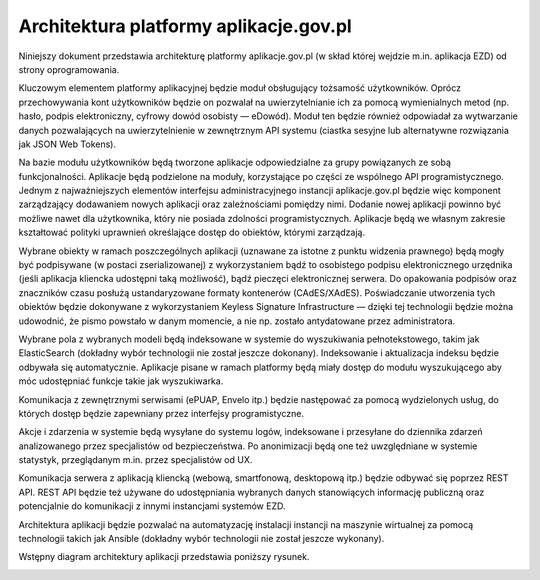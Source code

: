 Architektura platformy aplikacje.gov.pl
=======================================

Niniejszy dokument przedstawia architekturę platformy aplikacje.gov.pl (w skład której wejdzie m.in. aplikacja EZD) od strony oprogramowania.

Kluczowym elementem platformy aplikacyjnej będzie moduł obsługujący tożsamość użytkowników. Oprócz przechowywania kont użytkowników będzie on pozwalał na uwierzytelnianie ich za pomocą wymienialnych metod (np. hasło, podpis elektroniczny, cyfrowy dowód osobisty — eDowód). Moduł ten będzie również odpowiadał za wytwarzanie danych pozwalających na uwierzytelnienie w zewnętrznym API systemu (ciastka sesyjne lub alternatywne rozwiązania jak JSON Web Tokens).

Na bazie modułu użytkowników będą tworzone aplikacje odpowiedzialne za grupy powiązanych ze sobą funkcjonalności. Aplikacje będą podzielone na moduły, korzystające po części ze wspólnego API programistycznego. Jednym z najważniejszych elementów interfejsu administracyjnego instancji aplikacje.gov.pl będzie więc komponent zarządzający dodawaniem nowych aplikacji oraz zależnościami pomiędzy nimi. Dodanie nowej aplikacji powinno być możliwe nawet dla użytkownika, który nie posiada zdolności programistycznych. Aplikacje będą we własnym zakresie kształtować polityki uprawnień określające dostęp do obiektów, którymi zarządzają.

Wybrane obiekty w ramach poszczególnych aplikacji (uznawane za istotne z punktu widzenia prawnego) będą mogły być podpisywane (w postaci zserializowanej) z wykorzystaniem bądź to osobistego podpisu elektronicznego urzędnika (jeśli aplikacja kliencka udostępni taką możliwość), bądź pieczęci elektronicznej serwera. Do opakowania podpisów oraz znaczników czasu posłużą ustandaryzowane formaty kontenerów (CAdES/XAdES). Poświadczanie utworzenia tych obiektów będzie dokonywane z wykorzystaniem Keyless Signature Infrastructure — dzięki tej technologii będzie można udowodnić, że pismo powstało w danym momencie, a nie np. zostało antydatowane przez administratora.

Wybrane pola z wybranych modeli będą indeksowane w systemie do wyszukiwania pełnotekstowego, takim jak ElasticSearch (dokładny wybór technologii nie został jeszcze dokonany). Indeksowanie i aktualizacja indeksu będzie odbywała się automatycznie. Aplikacje pisane w ramach platformy będą miały dostęp do modułu wyszukującego aby móc udostępniać funkcje takie jak wyszukiwarka.

Komunikacja z zewnętrznymi serwisami (ePUAP, Envelo itp.) będzie następować za pomocą wydzielonych usług, do których dostęp będzie zapewniany przez interfejsy programistyczne.

Akcje i zdarzenia w systemie będą wysyłane do systemu logów, indeksowane i przesyłane do dziennika zdarzeń analizowanego przez specjalistów od bezpieczeństwa. Po anonimizacji będą one też uwzględniane w systemie statystyk, przeglądanym m.in. przez specjalistów od UX.

Komunikacja serwera z aplikacją kliencką (webową, smartfonową, desktopową itp.) będzie odbywać się poprzez REST API. REST API będzie też używane do udostępniania wybranych danych stanowiących informację publiczną oraz potencjalnie do komunikacji z innymi instancjami systemów EZD.

Architektura aplikacji będzie pozwalać na automatyzację instalacji instancji na maszynie wirtualnej za pomocą technologii takich jak Ansible (dokładny wybór technologii nie został jeszcze wykonany).

Wstępny diagram architektury aplikacji przedstawia poniższy rysunek.

.. image:: images/architektura-aplikacje.gov.pl.png
